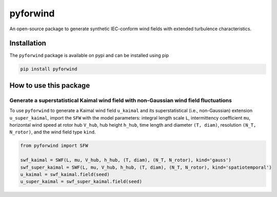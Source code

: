 pyforwind
=========

An open-source package to generate synthetic IEC-conform wind fields with extended turbulence characteristics. 

Installation
------------

The ``pyforwind`` package is available on pypi and can be installed using pip

.. code-block:: shell

    pip install pyforwind

How to use this package
-----------------------

Generate a superstatistical Kaimal wind field with non-Gaussian wind field fluctuations
~~~~~~~~~~~~~~~~~~~~~~~~

To use ``pyforwind`` to generate a Kaimal wind field ``u_kaimal`` and its superstatistical (i.e., non-Gaussian)
extension ``u_super_kaimal``, import the ``SFW`` with the model parameters: integral length scale ``L``, intermittency coefficient ``mu``,
horizontal wind speed at rotor hub ``V_hub``, hub height ``h_hub``, time length and diameter ``(T, diam)``, resolution ``(N_T, N_rotor)``,
and the wind field type ``kind``.

.. code-block:: python

    from pyforwind import SFW

    swf_kaimal = SWF(L, mu, V_hub, h_hub, (T, diam), (N_T, N_rotor), kind='gauss')
    swf_super_kaimal = SWF(L, mu, V_hub, h_hub, (T, diam), (N_T, N_rotor), kind='spatiotemporal')
    u_kaimal = swf_kaimal.field(seed)
    u_super_kaimal = swf_super_kaimal.field(seed)

